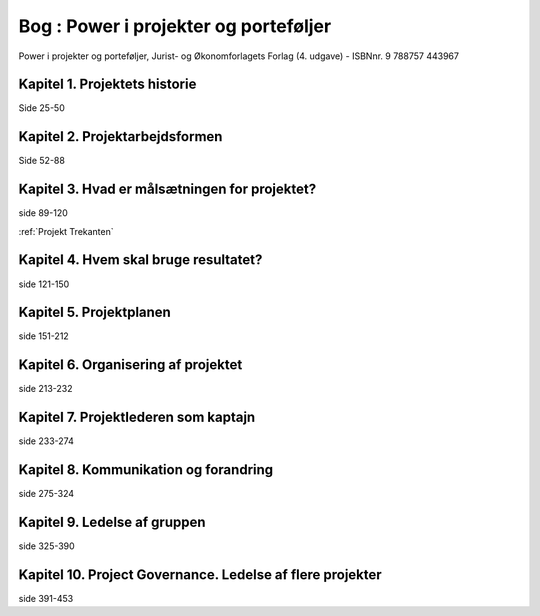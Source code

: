 .. _Power i projekter og porteføljer:

Bog : Power i projekter og porteføljer
++++++++++++++++++++++++++++++++++++++

Power i projekter og porteføljer, 
Jurist- og Økonomforlagets Forlag (4. udgave) - ISBNnr. 9 788757 443967


Kapitel 1. Projektets historie
----------------------------------------------------------

Side 25-50


Kapitel 2. Projektarbejdsformen
----------------------------------------------------------

Side 52-88

.. _Pip 3:

Kapitel 3. Hvad er målsætningen for projektet?
----------------------------------------------------------

side 89-120

:ref:`Projekt Trekanten`




Kapitel 4. Hvem skal bruge resultatet?
----------------------------------------------------------

side 121-150


Kapitel 5. Projektplanen
----------------------------------------------------------

side 151-212


Kapitel 6. Organisering af projektet
----------------------------------------------------------

side 213-232


Kapitel 7. Projektlederen som kaptajn 
----------------------------------------------------------

side 233-274


Kapitel 8. Kommunikation og forandring
----------------------------------------------------------

side 275-324

Kapitel 9. Ledelse af gruppen
----------------------------------------------------------

side 325-390


Kapitel 10. Project Governance. Ledelse af flere projekter
----------------------------------------------------------

side 391-453